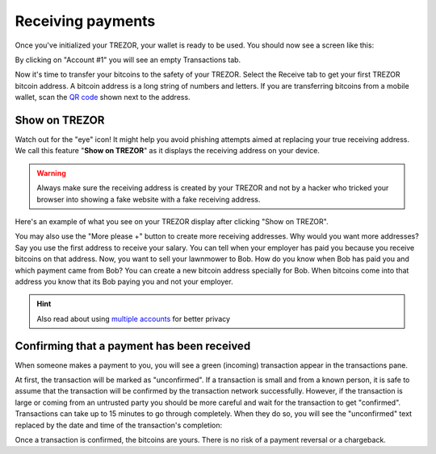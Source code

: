 Receiving payments
==================

Once you've initialized your TREZOR, your wallet is ready to be used. You should now see a screen like this:

.. image:: images/emptywallet.png

By clicking on "Account #1" you will see an empty Transactions tab.

Now it's time to transfer your bitcoins to the safety of your TREZOR. Select the Receive tab to get your first TREZOR bitcoin address. A bitcoin address is a long string of numbers and letters. If you are transferring bitcoins from a mobile wallet, scan the `QR code`_ shown next to the address.

Show on TREZOR
--------------

Watch out for the "eye" icon!
It might help you avoid phishing attempts aimed at replacing your true receiving address. We call this feature "**Show on TREZOR**" as it displays the receiving address on your device.

.. warning:: Always make sure the receiving address is created by your TREZOR and not by a hacker who tricked your browser into showing a fake website with a fake receiving address.

.. image:: images/checkaddress-comp.png

.. image:: images/checkaddress-comp2.png

Here's an example of what you see on your TREZOR display after clicking "Show on TREZOR".

.. image:: images/checkaddress-trezor.jpg
   :width: 50%

You may also use the "More please +" button to create more receiving addresses. Why would you want more addresses? Say you use the first address to receive your salary. You can tell when your employer has paid you because you receive bitcoins on that address. Now, you want to sell your lawnmower to Bob. How do you know when Bob has paid you and which payment came from Bob? You can create a new bitcoin address specially for Bob. When bitcoins come into that address you know that its Bob paying you and not your employer.

.. hint:: Also read about using `multiple accounts <https://doc.satoshilabs.com/trezor-user/advanced_features.html#using-multiple-accounts>`_ for better privacy

Confirming that a payment has been received
-------------------------------------------

When someone makes a payment to you, you will see a green (incoming) transaction appear in the transactions pane.

.. image:: images/tx-incoming-unconfirmed.png

At first, the transaction will be marked as "unconfirmed".  If a transaction is small and from a known person, it is safe to assume that the transaction will be confirmed by the transaction network successfully. However, if the transaction is large or coming from an untrusted party you should be more careful and wait for the transaction to get "confirmed". Transactions can take up to 15 minutes to go through completely. When they do so, you will see the "unconfirmed" text replaced by the date and time of the transaction's completion:

.. image:: images/tx-incoming-confirmed.png

Once a transaction is confirmed, the bitcoins are yours. There is no risk of a payment reversal or a chargeback.

.. _`QR code`: http://www.whatisaqrcode.co.uk/
